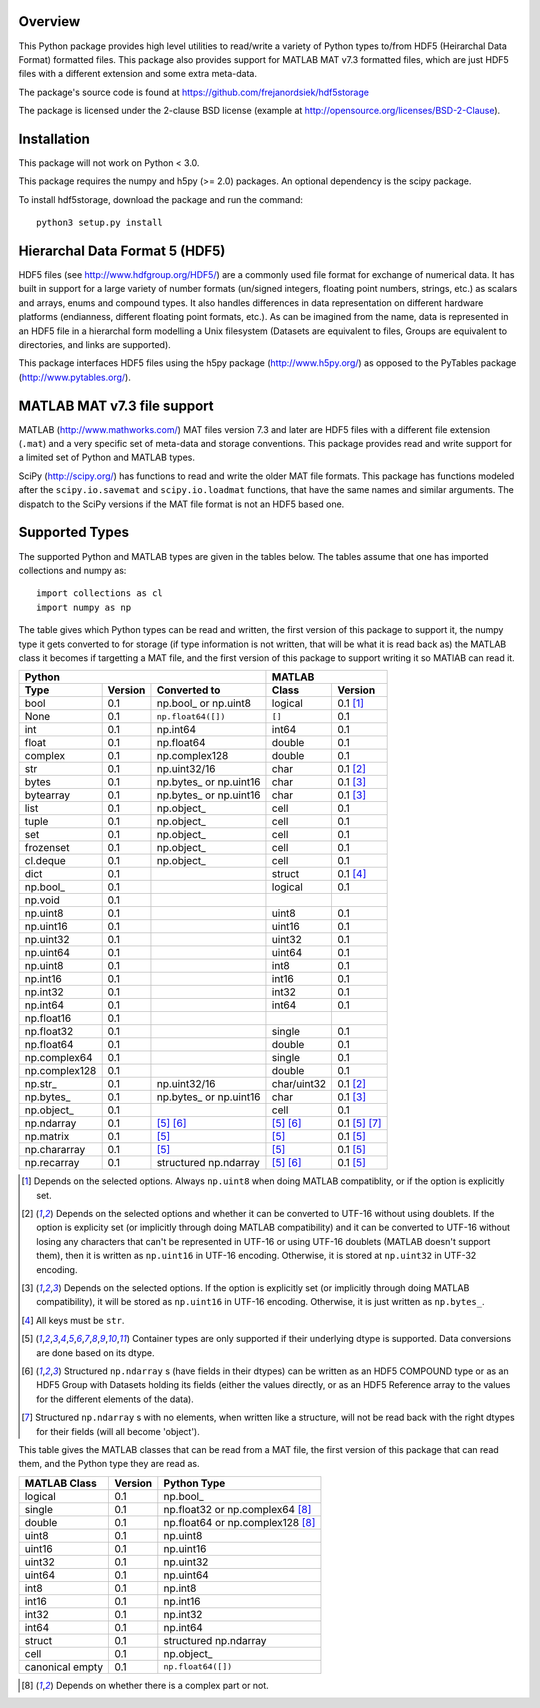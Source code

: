 Overview
========

This Python package provides high level utilities to read/write a
variety of Python types to/from HDF5 (Heirarchal Data Format) formatted
files. This package also provides support for MATLAB MAT v7.3 formatted
files, which are just HDF5 files with a different extension and some
extra meta-data.

The package's source code is found at
https://github.com/frejanordsiek/hdf5storage

The package is licensed under the 2-clause BSD license (example at
http://opensource.org/licenses/BSD-2-Clause).

Installation
============

This package will not work on Python < 3.0.

This package requires the numpy and h5py (>= 2.0) packages. An optional
dependency is the scipy package.

To install hdf5storage, download the package and run the command::

    python3 setup.py install

Hierarchal Data Format 5 (HDF5)
===============================

HDF5 files (see http://www.hdfgroup.org/HDF5/) are a commonly used file
format for exchange of numerical data. It has built in support for a
large variety of number formats (un/signed integers, floating point
numbers, strings, etc.) as scalars and arrays, enums and compound types.
It also handles differences in data representation on different hardware
platforms (endianness, different floating point formats, etc.). As can
be imagined from the name, data is represented in an HDF5 file in a
hierarchal form modelling a Unix filesystem (Datasets are equivalent to
files, Groups are equivalent to directories, and links are supported).

This package interfaces HDF5 files using the h5py package
(http://www.h5py.org/) as opposed to the PyTables package
(http://www.pytables.org/).

MATLAB MAT v7.3 file support
============================

MATLAB (http://www.mathworks.com/) MAT files version 7.3 and later are
HDF5 files with a different file extension (``.mat``) and a very
specific set of meta-data and storage conventions. This package provides
read and write support for a limited set of Python and MATLAB types.

SciPy (http://scipy.org/) has functions to read and write the older MAT
file formats. This package has functions modeled after the
``scipy.io.savemat`` and ``scipy.io.loadmat`` functions, that have the
same names and similar arguments. The dispatch to the SciPy versions if
the MAT file format is not an HDF5 based one.

Supported Types
===============

The supported Python and MATLAB types are given in the tables below.
The tables assume that one has imported collections and numpy as::

    import collections as cl
    import numpy as np

The table gives which Python types can be read and written, the first
version of this package to support it, the numpy type it gets
converted to for storage (if type information is not written, that
will be what it is read back as) the MATLAB class it becomes if
targetting a MAT file, and the first version of this package to
support writing it so MATlAB can read it.

=============  =======  ==========================  ===========  =============
Python                                              MATLAB
--------------------------------------------------  --------------------------
Type           Version  Converted to                Class        Version
=============  =======  ==========================  ===========  =============
bool           0.1      np.bool\_ or np.uint8       logical      0.1 [1]_
None           0.1      ``np.float64([])``          ``[]``       0.1
int            0.1      np.int64                    int64        0.1
float          0.1      np.float64                  double       0.1
complex        0.1      np.complex128               double       0.1
str            0.1      np.uint32/16                char         0.1 [2]_
bytes          0.1      np.bytes\_ or np.uint16     char         0.1 [3]_
bytearray      0.1      np.bytes\_ or np.uint16     char         0.1 [3]_
list           0.1      np.object\_                 cell         0.1
tuple          0.1      np.object\_                 cell         0.1
set            0.1      np.object\_                 cell         0.1
frozenset      0.1      np.object\_                 cell         0.1
cl.deque       0.1      np.object\_                 cell         0.1
dict           0.1                                  struct       0.1 [4]_
np.bool\_      0.1                                  logical      0.1
np.void        0.1
np.uint8       0.1                                  uint8        0.1
np.uint16      0.1                                  uint16       0.1
np.uint32      0.1                                  uint32       0.1
np.uint64      0.1                                  uint64       0.1
np.uint8       0.1                                  int8         0.1
np.int16       0.1                                  int16        0.1
np.int32       0.1                                  int32        0.1
np.int64       0.1                                  int64        0.1
np.float16     0.1
np.float32     0.1                                  single       0.1
np.float64     0.1                                  double       0.1
np.complex64   0.1                                  single       0.1
np.complex128  0.1                                  double       0.1
np.str\_       0.1      np.uint32/16                char/uint32  0.1 [2]_
np.bytes\_     0.1      np.bytes\_ or np.uint16     char         0.1 [3]_
np.object\_    0.1                                  cell         0.1
np.ndarray     0.1      [5]_ [6]_                   [5]_ [6]_    0.1 [5]_ [7]_
np.matrix      0.1      [5]_                        [5]_         0.1 [5]_
np.chararray   0.1      [5]_                        [5]_         0.1 [5]_
np.recarray    0.1      structured np.ndarray       [5]_ [6]_    0.1 [5]_
=============  =======  ==========================  ===========  =============

.. [1] Depends on the selected options. Always ``np.uint8`` when doing
       MATLAB compatiblity, or if the option is explicitly set.
.. [2] Depends on the selected options and whether it can be converted
       to UTF-16 without using doublets. If the option is explicity set
       (or implicitly through doing MATLAB compatibility) and it can be
       converted to UTF-16 without losing any characters that can't be
       represented in UTF-16 or using UTF-16 doublets (MATLAB doesn't
       support them), then it is written as ``np.uint16`` in UTF-16
       encoding. Otherwise, it is stored at ``np.uint32`` in UTF-32
       encoding.
.. [3] Depends on the selected options. If the option is explicitly set
       (or implicitly through doing MATLAB compatibility), it will be
       stored as ``np.uint16`` in UTF-16 encoding. Otherwise, it is just
       written as ``np.bytes_``.
.. [4] All keys must be ``str``.
.. [5] Container types are only supported if their underlying dtype is
       supported. Data conversions are done based on its dtype.
.. [6] Structured ``np.ndarray`` s (have fields in their dtypes) can be
       written as an HDF5 COMPOUND type or as an HDF5 Group with Datasets
       holding its fields (either the values directly, or as an HDF5
       Reference array to the values for the different elements of the
       data).
.. [7] Structured ``np.ndarray`` s with no elements, when written like a
       structure, will not be read back with the right dtypes for their
       fields (will all become 'object').

This table gives the MATLAB classes that can be read from a MAT file,
the first version of this package that can read them, and the Python
type they are read as.

===============  =======  =================================
MATLAB Class     Version  Python Type
===============  =======  =================================
logical          0.1      np.bool\_
single           0.1      np.float32 or np.complex64 [8]_
double           0.1      np.float64 or np.complex128 [8]_
uint8            0.1      np.uint8
uint16           0.1      np.uint16
uint32           0.1      np.uint32
uint64           0.1      np.uint64
int8             0.1      np.int8
int16            0.1      np.int16
int32            0.1      np.int32
int64            0.1      np.int64
struct           0.1      structured np.ndarray
cell             0.1      np.object\_
canonical empty  0.1      ``np.float64([])``
===============  =======  =================================

.. [8] Depends on whether there is a complex part or not.
